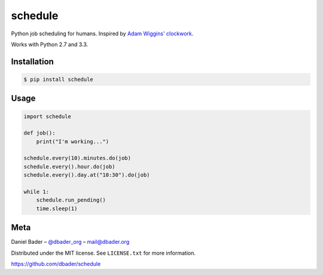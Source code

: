 schedule
========


.. image:: https://api.travis-ci.org/dbader/schedule.png
        :target: https://travis-ci.org/dbader/schedule
        
.. image:: https://coveralls.io/repos/dbader/schedule/badge.png
        :target: https://coveralls.io/r/dbader/schedule        
        
.. image:: https://pypip.in/v/schedule/badge.png
        :target: https://pypi.python.org/pypi/schedule

Python job scheduling for humans. Inspired by `Adam Wiggins' <https://github.com/adamwiggins>`_ `clockwork <https://github.com/tomykaira/clockwork>`_.

Works with Python 2.7 and 3.3.

Installation
------------

.. code-block:: bash

    $ pip install schedule

Usage
-----

.. code-block:: python

    import schedule

    def job():
        print("I'm working...")

    schedule.every(10).minutes.do(job)
    schedule.every().hour.do(job)
    schedule.every().day.at("10:30").do(job)

    while 1:
        schedule.run_pending()
        time.sleep(1)

Meta
----

Daniel Bader – `@dbader_org <https://twitter.com/dbader_org>`_ – mail@dbader.org

Distributed under the MIT license. See ``LICENSE.txt`` for more information.

https://github.com/dbader/schedule
